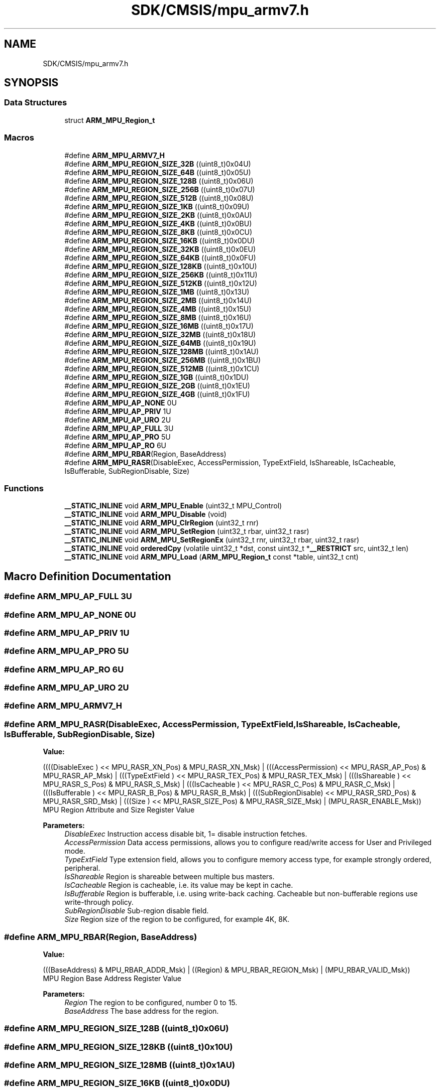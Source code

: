 .TH "SDK/CMSIS/mpu_armv7.h" 3 "Mon Sep 13 2021" "TP2_G1" \" -*- nroff -*-
.ad l
.nh
.SH NAME
SDK/CMSIS/mpu_armv7.h
.SH SYNOPSIS
.br
.PP
.SS "Data Structures"

.in +1c
.ti -1c
.RI "struct \fBARM_MPU_Region_t\fP"
.br
.in -1c
.SS "Macros"

.in +1c
.ti -1c
.RI "#define \fBARM_MPU_ARMV7_H\fP"
.br
.ti -1c
.RI "#define \fBARM_MPU_REGION_SIZE_32B\fP   ((uint8_t)0x04U)"
.br
.ti -1c
.RI "#define \fBARM_MPU_REGION_SIZE_64B\fP   ((uint8_t)0x05U)"
.br
.ti -1c
.RI "#define \fBARM_MPU_REGION_SIZE_128B\fP   ((uint8_t)0x06U)"
.br
.ti -1c
.RI "#define \fBARM_MPU_REGION_SIZE_256B\fP   ((uint8_t)0x07U)"
.br
.ti -1c
.RI "#define \fBARM_MPU_REGION_SIZE_512B\fP   ((uint8_t)0x08U)"
.br
.ti -1c
.RI "#define \fBARM_MPU_REGION_SIZE_1KB\fP   ((uint8_t)0x09U)"
.br
.ti -1c
.RI "#define \fBARM_MPU_REGION_SIZE_2KB\fP   ((uint8_t)0x0AU)"
.br
.ti -1c
.RI "#define \fBARM_MPU_REGION_SIZE_4KB\fP   ((uint8_t)0x0BU)"
.br
.ti -1c
.RI "#define \fBARM_MPU_REGION_SIZE_8KB\fP   ((uint8_t)0x0CU)"
.br
.ti -1c
.RI "#define \fBARM_MPU_REGION_SIZE_16KB\fP   ((uint8_t)0x0DU)"
.br
.ti -1c
.RI "#define \fBARM_MPU_REGION_SIZE_32KB\fP   ((uint8_t)0x0EU)"
.br
.ti -1c
.RI "#define \fBARM_MPU_REGION_SIZE_64KB\fP   ((uint8_t)0x0FU)"
.br
.ti -1c
.RI "#define \fBARM_MPU_REGION_SIZE_128KB\fP   ((uint8_t)0x10U)"
.br
.ti -1c
.RI "#define \fBARM_MPU_REGION_SIZE_256KB\fP   ((uint8_t)0x11U)"
.br
.ti -1c
.RI "#define \fBARM_MPU_REGION_SIZE_512KB\fP   ((uint8_t)0x12U)"
.br
.ti -1c
.RI "#define \fBARM_MPU_REGION_SIZE_1MB\fP   ((uint8_t)0x13U)"
.br
.ti -1c
.RI "#define \fBARM_MPU_REGION_SIZE_2MB\fP   ((uint8_t)0x14U)"
.br
.ti -1c
.RI "#define \fBARM_MPU_REGION_SIZE_4MB\fP   ((uint8_t)0x15U)"
.br
.ti -1c
.RI "#define \fBARM_MPU_REGION_SIZE_8MB\fP   ((uint8_t)0x16U)"
.br
.ti -1c
.RI "#define \fBARM_MPU_REGION_SIZE_16MB\fP   ((uint8_t)0x17U)"
.br
.ti -1c
.RI "#define \fBARM_MPU_REGION_SIZE_32MB\fP   ((uint8_t)0x18U)"
.br
.ti -1c
.RI "#define \fBARM_MPU_REGION_SIZE_64MB\fP   ((uint8_t)0x19U)"
.br
.ti -1c
.RI "#define \fBARM_MPU_REGION_SIZE_128MB\fP   ((uint8_t)0x1AU)"
.br
.ti -1c
.RI "#define \fBARM_MPU_REGION_SIZE_256MB\fP   ((uint8_t)0x1BU)"
.br
.ti -1c
.RI "#define \fBARM_MPU_REGION_SIZE_512MB\fP   ((uint8_t)0x1CU)"
.br
.ti -1c
.RI "#define \fBARM_MPU_REGION_SIZE_1GB\fP   ((uint8_t)0x1DU)"
.br
.ti -1c
.RI "#define \fBARM_MPU_REGION_SIZE_2GB\fP   ((uint8_t)0x1EU)"
.br
.ti -1c
.RI "#define \fBARM_MPU_REGION_SIZE_4GB\fP   ((uint8_t)0x1FU)"
.br
.ti -1c
.RI "#define \fBARM_MPU_AP_NONE\fP   0U"
.br
.ti -1c
.RI "#define \fBARM_MPU_AP_PRIV\fP   1U"
.br
.ti -1c
.RI "#define \fBARM_MPU_AP_URO\fP   2U"
.br
.ti -1c
.RI "#define \fBARM_MPU_AP_FULL\fP   3U"
.br
.ti -1c
.RI "#define \fBARM_MPU_AP_PRO\fP   5U"
.br
.ti -1c
.RI "#define \fBARM_MPU_AP_RO\fP   6U"
.br
.ti -1c
.RI "#define \fBARM_MPU_RBAR\fP(Region,  BaseAddress)"
.br
.ti -1c
.RI "#define \fBARM_MPU_RASR\fP(DisableExec,  AccessPermission,  TypeExtField,  IsShareable,  IsCacheable,  IsBufferable,  SubRegionDisable,  Size)"
.br
.in -1c
.SS "Functions"

.in +1c
.ti -1c
.RI "\fB__STATIC_INLINE\fP void \fBARM_MPU_Enable\fP (uint32_t MPU_Control)"
.br
.ti -1c
.RI "\fB__STATIC_INLINE\fP void \fBARM_MPU_Disable\fP (void)"
.br
.ti -1c
.RI "\fB__STATIC_INLINE\fP void \fBARM_MPU_ClrRegion\fP (uint32_t rnr)"
.br
.ti -1c
.RI "\fB__STATIC_INLINE\fP void \fBARM_MPU_SetRegion\fP (uint32_t rbar, uint32_t rasr)"
.br
.ti -1c
.RI "\fB__STATIC_INLINE\fP void \fBARM_MPU_SetRegionEx\fP (uint32_t rnr, uint32_t rbar, uint32_t rasr)"
.br
.ti -1c
.RI "\fB__STATIC_INLINE\fP void \fBorderedCpy\fP (volatile uint32_t *dst, const uint32_t *\fB__RESTRICT\fP src, uint32_t len)"
.br
.ti -1c
.RI "\fB__STATIC_INLINE\fP void \fBARM_MPU_Load\fP (\fBARM_MPU_Region_t\fP const *table, uint32_t cnt)"
.br
.in -1c
.SH "Macro Definition Documentation"
.PP 
.SS "#define ARM_MPU_AP_FULL   3U"

.SS "#define ARM_MPU_AP_NONE   0U"

.SS "#define ARM_MPU_AP_PRIV   1U"

.SS "#define ARM_MPU_AP_PRO   5U"

.SS "#define ARM_MPU_AP_RO   6U"

.SS "#define ARM_MPU_AP_URO   2U"

.SS "#define ARM_MPU_ARMV7_H"

.SS "#define ARM_MPU_RASR(DisableExec, AccessPermission, TypeExtField, IsShareable, IsCacheable, IsBufferable, SubRegionDisable, Size)"
\fBValue:\fP
.PP
.nf
((((DisableExec     ) << MPU_RASR_XN_Pos)     & MPU_RASR_XN_Msk)     | \
   (((AccessPermission) << MPU_RASR_AP_Pos)     & MPU_RASR_AP_Msk)     | \
   (((TypeExtField    ) << MPU_RASR_TEX_Pos)    & MPU_RASR_TEX_Msk)    | \
   (((IsShareable     ) << MPU_RASR_S_Pos)      & MPU_RASR_S_Msk)      | \
   (((IsCacheable     ) << MPU_RASR_C_Pos)      & MPU_RASR_C_Msk)      | \
   (((IsBufferable    ) << MPU_RASR_B_Pos)      & MPU_RASR_B_Msk)      | \
   (((SubRegionDisable) << MPU_RASR_SRD_Pos)    & MPU_RASR_SRD_Msk)    | \
   (((Size            ) << MPU_RASR_SIZE_Pos)   & MPU_RASR_SIZE_Msk)   | \
   (MPU_RASR_ENABLE_Msk))
.fi
MPU Region Attribute and Size Register Value
.PP
\fBParameters:\fP
.RS 4
\fIDisableExec\fP Instruction access disable bit, 1= disable instruction fetches\&. 
.br
\fIAccessPermission\fP Data access permissions, allows you to configure read/write access for User and Privileged mode\&. 
.br
\fITypeExtField\fP Type extension field, allows you to configure memory access type, for example strongly ordered, peripheral\&. 
.br
\fIIsShareable\fP Region is shareable between multiple bus masters\&. 
.br
\fIIsCacheable\fP Region is cacheable, i\&.e\&. its value may be kept in cache\&. 
.br
\fIIsBufferable\fP Region is bufferable, i\&.e\&. using write-back caching\&. Cacheable but non-bufferable regions use write-through policy\&. 
.br
\fISubRegionDisable\fP Sub-region disable field\&. 
.br
\fISize\fP Region size of the region to be configured, for example 4K, 8K\&. 
.RE
.PP

.SS "#define ARM_MPU_RBAR(Region, BaseAddress)"
\fBValue:\fP
.PP
.nf
(((BaseAddress) & MPU_RBAR_ADDR_Msk) |  \
   ((Region) & MPU_RBAR_REGION_Msk)    |  \
   (MPU_RBAR_VALID_Msk))
.fi
MPU Region Base Address Register Value
.PP
\fBParameters:\fP
.RS 4
\fIRegion\fP The region to be configured, number 0 to 15\&. 
.br
\fIBaseAddress\fP The base address for the region\&. 
.RE
.PP

.SS "#define ARM_MPU_REGION_SIZE_128B   ((uint8_t)0x06U)"

.SS "#define ARM_MPU_REGION_SIZE_128KB   ((uint8_t)0x10U)"

.SS "#define ARM_MPU_REGION_SIZE_128MB   ((uint8_t)0x1AU)"

.SS "#define ARM_MPU_REGION_SIZE_16KB   ((uint8_t)0x0DU)"

.SS "#define ARM_MPU_REGION_SIZE_16MB   ((uint8_t)0x17U)"

.SS "#define ARM_MPU_REGION_SIZE_1GB   ((uint8_t)0x1DU)"

.SS "#define ARM_MPU_REGION_SIZE_1KB   ((uint8_t)0x09U)"

.SS "#define ARM_MPU_REGION_SIZE_1MB   ((uint8_t)0x13U)"

.SS "#define ARM_MPU_REGION_SIZE_256B   ((uint8_t)0x07U)"

.SS "#define ARM_MPU_REGION_SIZE_256KB   ((uint8_t)0x11U)"

.SS "#define ARM_MPU_REGION_SIZE_256MB   ((uint8_t)0x1BU)"

.SS "#define ARM_MPU_REGION_SIZE_2GB   ((uint8_t)0x1EU)"

.SS "#define ARM_MPU_REGION_SIZE_2KB   ((uint8_t)0x0AU)"

.SS "#define ARM_MPU_REGION_SIZE_2MB   ((uint8_t)0x14U)"

.SS "#define ARM_MPU_REGION_SIZE_32B   ((uint8_t)0x04U)"

.SS "#define ARM_MPU_REGION_SIZE_32KB   ((uint8_t)0x0EU)"

.SS "#define ARM_MPU_REGION_SIZE_32MB   ((uint8_t)0x18U)"

.SS "#define ARM_MPU_REGION_SIZE_4GB   ((uint8_t)0x1FU)"

.SS "#define ARM_MPU_REGION_SIZE_4KB   ((uint8_t)0x0BU)"

.SS "#define ARM_MPU_REGION_SIZE_4MB   ((uint8_t)0x15U)"

.SS "#define ARM_MPU_REGION_SIZE_512B   ((uint8_t)0x08U)"

.SS "#define ARM_MPU_REGION_SIZE_512KB   ((uint8_t)0x12U)"

.SS "#define ARM_MPU_REGION_SIZE_512MB   ((uint8_t)0x1CU)"

.SS "#define ARM_MPU_REGION_SIZE_64B   ((uint8_t)0x05U)"

.SS "#define ARM_MPU_REGION_SIZE_64KB   ((uint8_t)0x0FU)"

.SS "#define ARM_MPU_REGION_SIZE_64MB   ((uint8_t)0x19U)"

.SS "#define ARM_MPU_REGION_SIZE_8KB   ((uint8_t)0x0CU)"

.SS "#define ARM_MPU_REGION_SIZE_8MB   ((uint8_t)0x16U)"

.SH "Function Documentation"
.PP 
.SS "\fB__STATIC_INLINE\fP void ARM_MPU_ClrRegion (uint32_t rnr)"
Clear and disable the given MPU region\&. 
.PP
\fBParameters:\fP
.RS 4
\fIrnr\fP Region number to be cleared\&. 
.RE
.PP

.SS "\fB__STATIC_INLINE\fP void ARM_MPU_Disable (void)"
Disable the MPU\&. 
.SS "\fB__STATIC_INLINE\fP void ARM_MPU_Enable (uint32_t MPU_Control)"
Enable the MPU\&. 
.PP
\fBParameters:\fP
.RS 4
\fIMPU_Control\fP Default access permissions for unconfigured regions\&. 
.RE
.PP

.SS "\fB__STATIC_INLINE\fP void ARM_MPU_Load (\fBARM_MPU_Region_t\fP const * table, uint32_t cnt)"
Load the given number of MPU regions from a table\&. 
.PP
\fBParameters:\fP
.RS 4
\fItable\fP Pointer to the MPU configuration table\&. 
.br
\fIcnt\fP Amount of regions to be configured\&. 
.RE
.PP

.SS "\fB__STATIC_INLINE\fP void ARM_MPU_SetRegion (uint32_t rbar, uint32_t rasr)"
Configure an MPU region\&. 
.PP
\fBParameters:\fP
.RS 4
\fIrbar\fP Value for RBAR register\&. 
.br
\fIrsar\fP Value for RSAR register\&. 
.RE
.PP

.SS "\fB__STATIC_INLINE\fP void ARM_MPU_SetRegionEx (uint32_t rnr, uint32_t rbar, uint32_t rasr)"
Configure the given MPU region\&. 
.PP
\fBParameters:\fP
.RS 4
\fIrnr\fP Region number to be configured\&. 
.br
\fIrbar\fP Value for RBAR register\&. 
.br
\fIrsar\fP Value for RSAR register\&. 
.RE
.PP

.SS "\fB__STATIC_INLINE\fP void orderedCpy (volatile uint32_t * dst, const uint32_t *\fB__RESTRICT\fP src, uint32_t len)"
Memcopy with strictly ordered memory access, e\&.g\&. for register targets\&. 
.PP
\fBParameters:\fP
.RS 4
\fIdst\fP Destination data is copied to\&. 
.br
\fIsrc\fP Source data is copied from\&. 
.br
\fIlen\fP Amount of data words to be copied\&. 
.RE
.PP

.SH "Author"
.PP 
Generated automatically by Doxygen for TP2_G1 from the source code\&.
